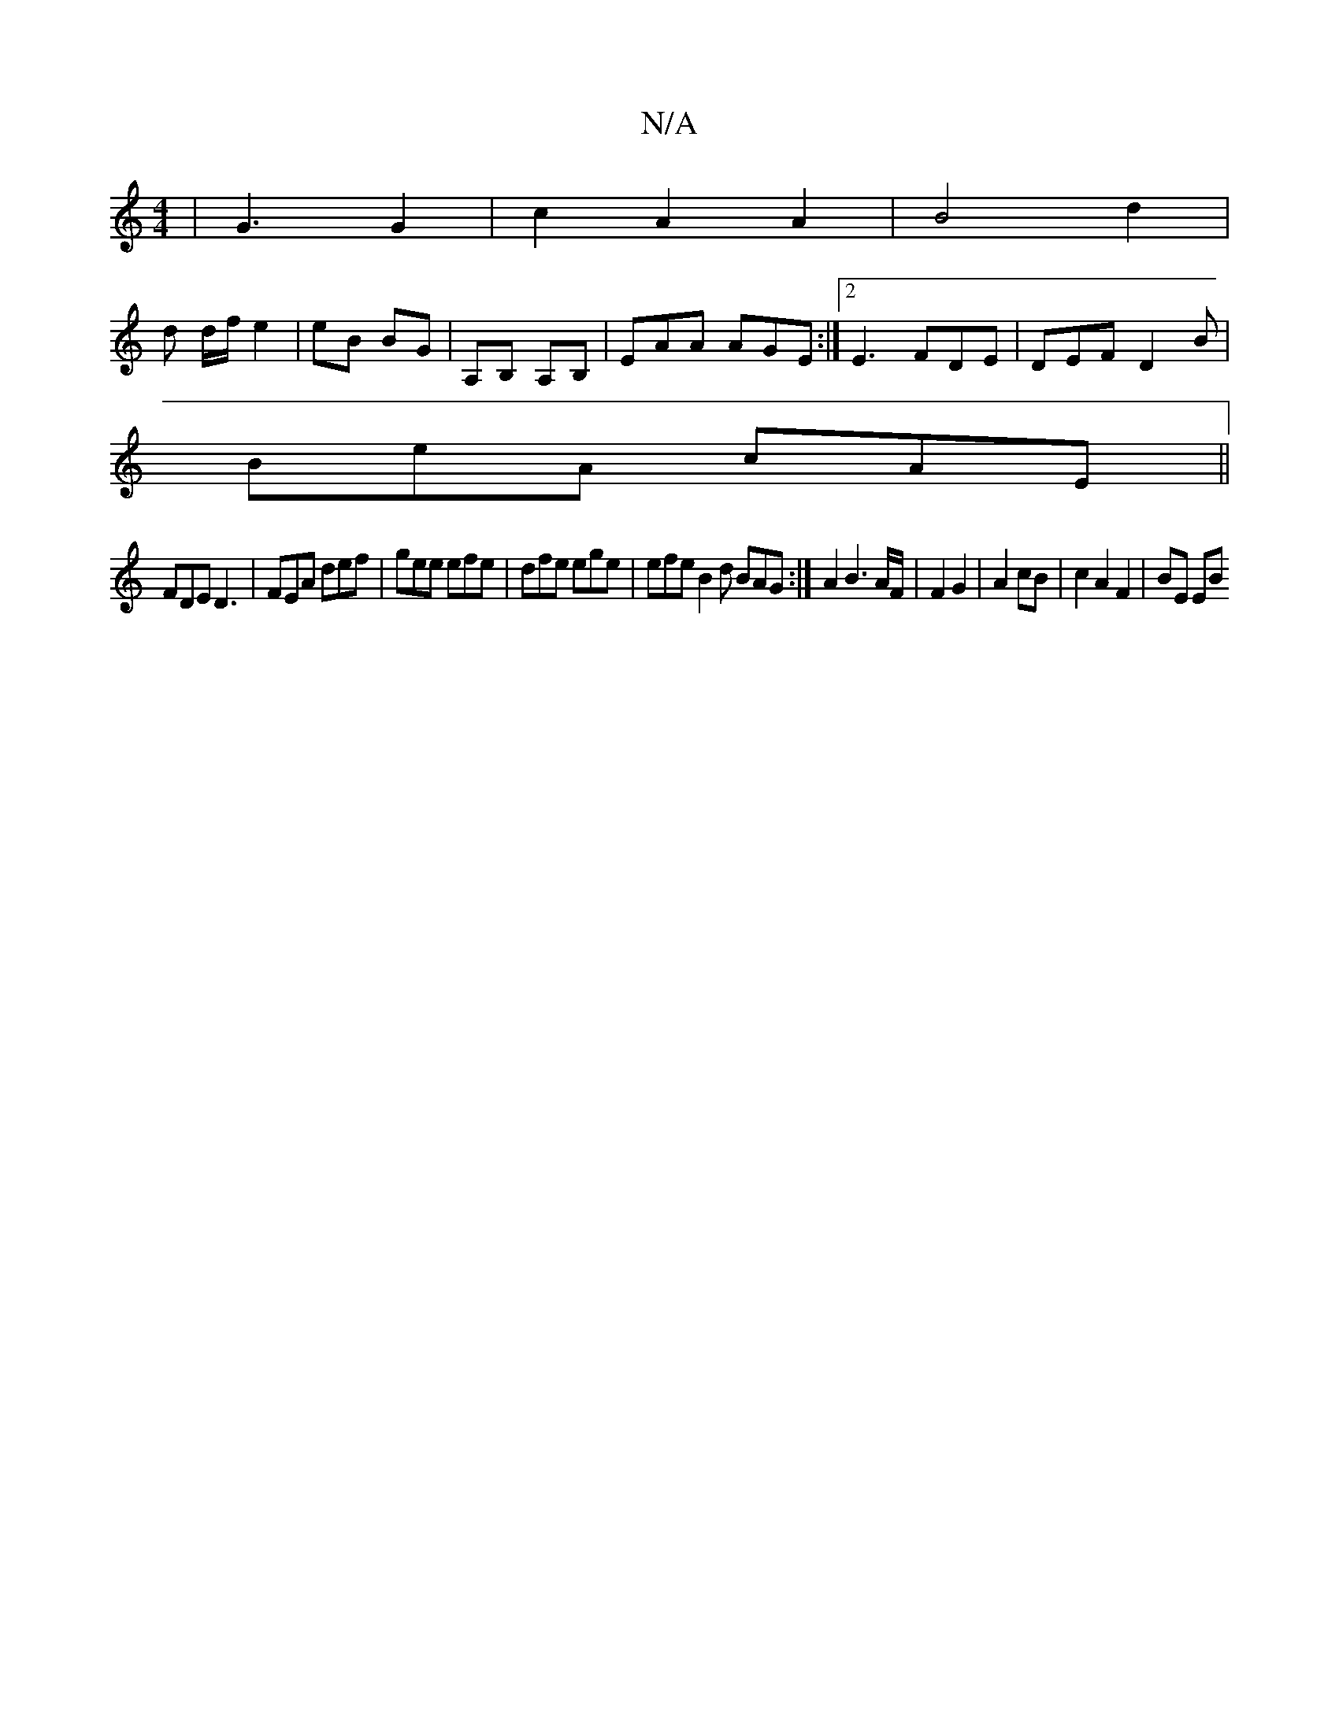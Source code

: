 X:1
T:N/A
M:4/4
R:N/A
K:Cmajor
|G3 G2 | c2 A2 A2 | B4 d2 |
d d/f/ e2 | eB BG | A,B, A,B, | EAA AGE :|2 E3 FDE | DEF D2B |
BeA cAE ||
FDE D3 | FEA def | gee efe | dfe ege | efe B2 d BAG :|A2 B3A/F/ | F2 G2 | A2 cB | c2 A2 F2 | BE EB